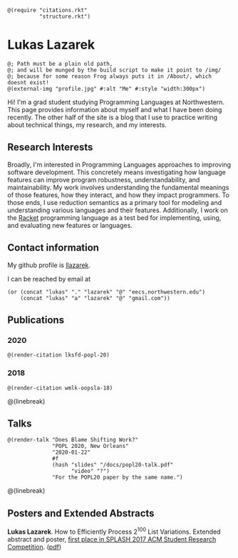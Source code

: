#+OPTIONS: toc:nil ':t
#+ll-process: (setq-local org-scribble-lang "scribble/manual")
#+TITLE:
#+AUTHOR:

#+BEGIN_SRC racket
@(require "citations.rkt"
          "structure.rkt")
#+END_SRC

# #+ll-process: (ll-replace "^\\*\\* " "<br></br><br></br>\n** ")

* Lukas Lazarek
#+BEGIN_HTML
<img src="img/profile.jpg" alt="Me" style="width:300px">
#+END_HTML
#+BEGIN_SRC racket
@; Path must be a plain old path,
@; and will be munged by the build script to make it point to /img/
@; because for some reason Frog always puts it in /About/, which doesnt exist!
@(external-img "profile.jpg" #:alt "Me" #:style "width:300px")
#+END_SRC

Hi! I'm a grad student studying Programming Languages at Northwestern.
This page provides information about myself and what I have been doing recently.
The other half of the site is a blog that I use to practice writing about technical things, my research, and my interests.

** Research Interests
Broadly, I'm interested in Programming Languages approaches to improving software development.
This concretely means investigating how language features can improve program robustness, understandability, and maintainability.
My work involves understanding the fundamental meanings of those features, how they interact, and how they impact programmers.
To those ends, I use reduction semantics as a primary tool for modeling and understanding various languages and their features.
Additionally, I work on the [[https://racket-lang.org/][Racket]] programming language as a test bed for implementing, using, and evaluating new features or languages.

** Contact information
My github profile is [[https://github.com/llazarek][llazarek]].

I can be reached by email at
#+BEGIN_SRC elisp
(or (concat "lukas" "." "lazarek" "@" "eecs.northwestern.edu")
    (concat "lukas" "a" "lazarek" "@" "gmail.com"))
#+END_SRC

** Publications
*** 2020
# *L. Lazarek*, A. King, S. Sundar, R. B. Findler, C. Dimoulas. Does Blame Shifting Work? In /Proceedings of the 47th ACM SIGPLAN Symposium on Principles of Programming Languages (POPL 2020)/, New York, NY: ACM Press, January 2020. ([[/docs/popl-2020-blame-shifting.pdf][pdf]])
#+BEGIN_SRC racket
@(render-citation lksfd-popl-20)
#+END_SRC

*** 2018
# C. Wong, J. Meinicke, *L. Lazarek*, and C. Kästner. Faster Variational Execution with Transparent Bytecode Transformation. In /Proceedings of the 33rd Annual ACM SIGPLAN Conference on Object-Oriented Programming, Systems, Languages, and Applications (OOPSLA)/, New York, NY: ACM Press, November 2018. ([[https://www.cs.cmu.edu/~ckaestne/pdf/oopsla18.pdf][pdf]])
#+BEGIN_SRC racket
@(render-citation wmlk-oopsla-18)
#+END_SRC

@(linebreak)
** Talks
#+BEGIN_SRC racket
@(render-talk "Does Blame Shifting Work?"
              "POPL 2020, New Orleans"
              "2020-01-22"
              #f
              (hash "slides" "/docs/popl20-talk.pdf"
                    "video" "?")
              "For the POPL20 paper by the same name.")
#+END_SRC

@(linebreak)
** Posters and Extended Abstracts
*Lukas Lazarek*. How to Efficiently Process 2^100 List Variations. Extended abstract and poster, _first place in SPLASH 2017 ACM Student Research Competition_. ([[https://llazarek.github.io/docs/splash17_final.pdf][pdf]])

